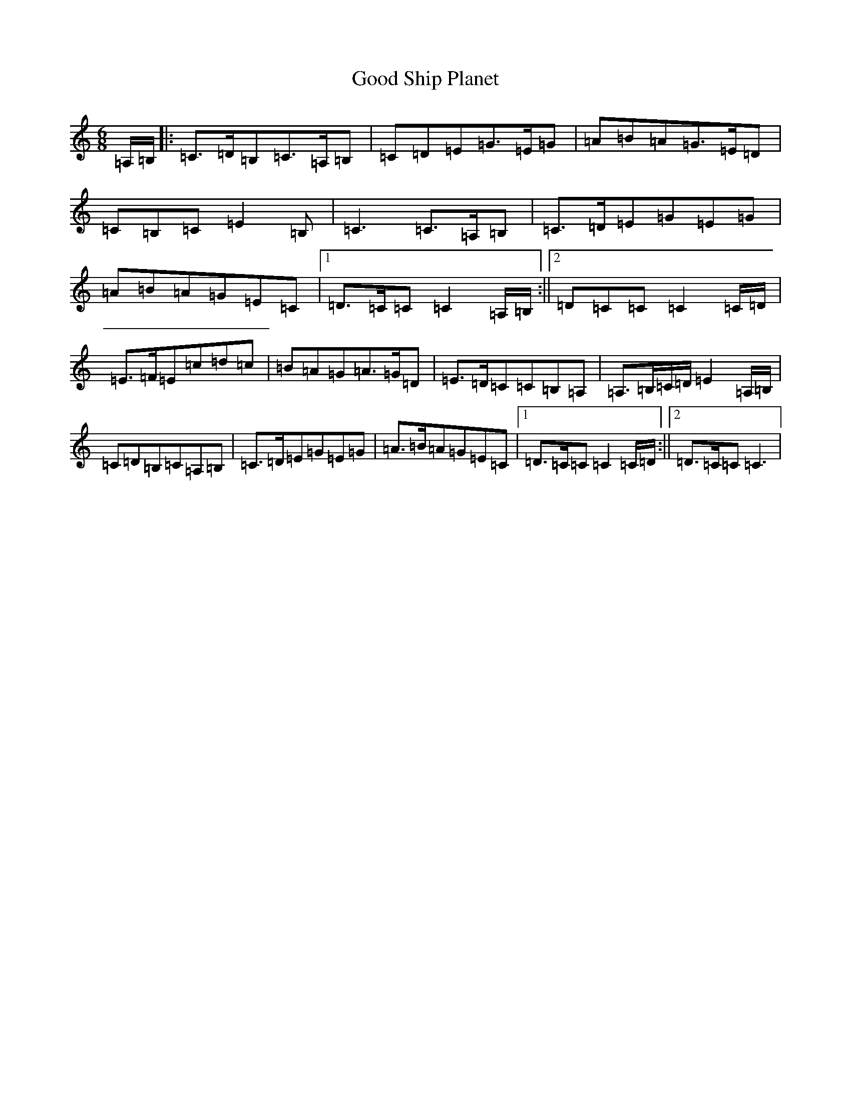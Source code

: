 X: 8220
T: Good Ship Planet
S: https://thesession.org/tunes/7302#setting18827
R: jig
M:6/8
L:1/8
K: C Major
=A,/2=B,/2|:=C>=D=B,=C>=A,=B,|=C=D=E=G>=E=G|=A=B=A=G>=E=D|=C=B,=C=E2=B,|=C3=C>=A,=B,|=C>=D=E=G=E=G|=A=B=A=G=E=C|1=D>=C=C=C2=A,/2=B,/2:||2=D=C=C=C2=C/2=D/2|=E>=F=E=c=d=c|=B=A=G=A>=G=D|=E>=D=C=C=B,=A,|=A,>=B,=C/2=D/2=E2=A,/2=B,/2|=C=D=B,=C=A,=B,|=C>=D=E=G=E=G|=A>=B=A=G=E=C|1=D>=C=C=C2=C/2=D/2:||2=D>=C=C=C3|